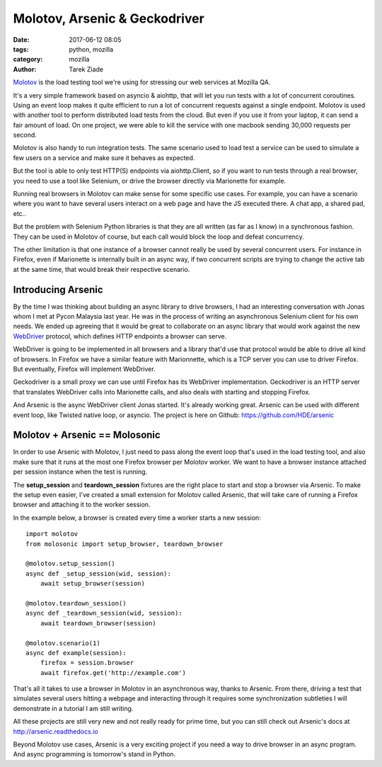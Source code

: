 Molotov, Arsenic & Geckodriver
##############################

:date: 2017-06-12 08:05
:tags: python, mozilla
:category: mozilla
:author: Tarek Ziade


`Molotov <http://molotov.readthedocs.io/>`_ is the load testing tool we're using
for stressing our web services at Mozilla QA.

It's a very simple framework based on asyncio & aiohttp, that will let you run
tests with a lot of concurrent coroutines. Using an event loop makes it quite
efficient to run a lot of concurrent requests against a single endpoint. Molotov
is used with another tool to perform distributed load tests from the cloud. But
even if you use it from your laptop, it can send a fair amount of load. On one
project, we were able to kill the service with one macbook sending 30,000
requests per second.

Molotov is also handy to run integration tests. The same scenario used to load
test a service can be used to simulate a few users on a service and make sure it
behaves as expected.

But the tool is able to only test HTTP(S) endpoints via aiohttp.Client, so if
you want to run tests through a real browser, you need to use a tool like
Selenium, or drive the browser directly via Marionette for example.

Running real browsers in Molotov can make sense for some specific use cases. For
example, you can have a scenario where you want to have several users interact
on a web page and have the JS executed there. A chat app, a shared pad, etc..

But the problem with Selenium Python libraries is that they are all written (as
far as I know) in a synchronous fashion. They can be used in Molotov of course,
but each call would block the loop and defeat concurrency.

The other limitation is that one instance of a browser cannot really be used by
several concurrent users. For instance in Firefox, even if Marionette is
internally built in an async way, if two concurrent scripts are trying to change
the active tab at the same time, that would break their respective scenario.

Introducing Arsenic
-------------------

By the time I was thinking about building an async library to drive browsers, I
had an interesting conversation with Jonas whom I met at Pycon Malaysia last
year. He was in the process of writing an asynchronous Selenium client for his
own needs. We ended up agreeing that it would be great to collaborate on an
async library that would work against the new `WebDriver
<https://www.w3.org/TR/webdriver/>`_ protocol, which defines HTTP endpoints a
browser can serve.

WebDriver is going to be implemented in all browsers and a library that'd use
that protocol would be able to drive all kind of browsers. In Firefox we have a
similar feature with Marionnette, which is a TCP server you can use to driver
Firefox. But eventually, Firefox will implement WebDriver.

Geckodriver is a small proxy we can use until Firefox has its WebDriver
implementation. Geckodriver is an HTTP server that translates WebDriver calls
into Marionette calls, and also deals with starting and stopping Firefox.

And Arsenic is the async WebDriver client Jonas started. It's already working
great. Arsenic can be used with different event loop, like Twisted native loop,
or asyncio. The project is here on Github: https://github.com/HDE/arsenic


Molotov + Arsenic == Molosonic
------------------------------

In order to use Arsenic with Molotov, I just need to pass along the event loop
that's used in the load testing tool, and also make sure that it runs at the
most one Firefox browser per Molotov worker. We want to have a browser instance
attached per session instance when the test is running.

The **setup_session** and **teardown_session** fixtures are the right place
to start and stop a browser via Arsenic. To make the setup even easier,
I've created a small extension for Molotov called Arsenic, that will
take care of running a Firefox browser and attaching it to the worker
session.

In the example below, a browser is created every time a worker starts
a new session::

    import molotov
    from molosonic import setup_browser, teardown_browser

    @molotov.setup_session()
    async def _setup_session(wid, session):
        await setup_browser(session)

    @molotov.teardown_session()
    async def _teardown_session(wid, session):
        await teardown_browser(session)

    @molotov.scenario(1)
    async def example(session):
        firefox = session.browser
        await firefox.get('http://example.com')


That's all it takes to use a browser in Molotov in an asynchronous
way, thanks to Arsenic. From there, driving a test that simulates
several users hitting a webpage and interacting through it requires
some synchronization subtleties I will demonstrate in a tutorial
I am still writing.

All these projects are still very new and not really ready for
prime time, but you can still check out Arsenic's docs at
http://arsenic.readthedocs.io

Beyond Molotov use cases, Arsenic is a very exciting project
if you need a way to drive browser in an async program. And
async programming is tomorrow's stand in Python.

